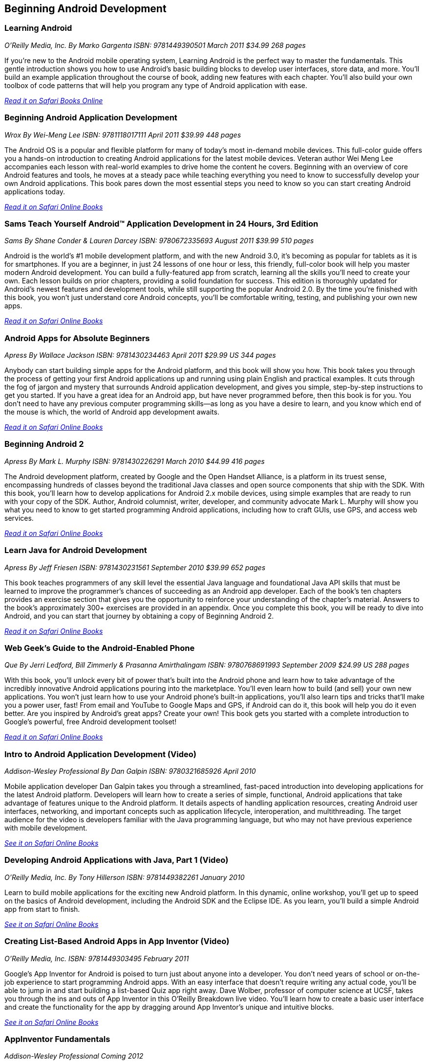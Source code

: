 == Beginning Android Development


=== Learning Android

_O'Reilly Media, Inc._
_By Marko Gargenta_
_ISBN: 9781449390501_
_March 2011_
_$34.99_
_268 pages_

If you're new to the Android mobile operating system, Learning Android is the perfect way to master the fundamentals. This gentle introduction shows you how to use Android's basic building blocks to develop user interfaces, store data, and more. You'll build an example application throughout the course of book, adding new features with each chapter. You'll also build your own toolbox of code patterns that will help you program any type of Android application with ease.

_http://my.safaribooksonline.com/book/programming/android/9781449304881?cid=1107-bibilio-android-link[Read it on Safari Books Online]_

=== Beginning Android Application Development

_Wrox_
_By Wei-Meng Lee_
_ISBN: 9781118017111_
_April 2011_
_$39.99_
_448 pages_

The Android OS is a popular and flexible platform for many of today's most in-demand mobile devices. This full-color guide offers you a hands-on introduction to creating Android applications for the latest mobile devices. Veteran author Wei Meng Lee accompanies each lesson with real-world examples to drive home the content he covers. Beginning with an overview of core Android features and tools, he moves at a steady pace while teaching everything you need to know to successfully develop your own Android applications. This book pares down the most essential steps you need to know so you can start creating Android applications today.

_http://my.safaribooksonline.com/book/programming/android/9781118017111?cid=1107-bibilio-android-link[Read it on Safari Online Books]_

=== Sams Teach Yourself Android™ Application Development in 24 Hours, 3rd Edition

_Sams_
_By Shane Conder & Lauren Darcey_
_ISBN: 9780672335693_
_August 2011_
_$39.99_
_510 pages_

Android is the world's #1 mobile development platform, and with the new Android 3.0, it's becoming as popular for tablets as it is for smartphones. If you are a beginner, in just 24 lessons of one hour or less, this friendly, full-color book will help you master modern Android development. You can build a fully-featured app from scratch, learning all the skills you'll need to create your own. Each lesson builds on prior chapters, providing a solid foundation for success. This edition is thoroughly updated for Android's newest features and development tools, while still supporting the popular Android 2.0. By the time you're finished with this book, you won't just understand core Android concepts, you'll be comfortable writing, testing, and publishing your own new apps.

_http://my.safaribooksonline.com/book/programming/android/9780132786904?cid=1107-bibilio-android-link[Read it on Safari Online Books]_

=== Android Apps for Absolute Beginners

_Apress_
_By Wallace Jackson_
_ISBN: 9781430234463_
_April 2011_
_$29.99 US_
_344 pages_

Anybody can start building simple apps for the Android platform, and this book will show you how. This book takes you through the process of getting your first Android applications up and running using plain English and practical examples. It cuts through the fog of jargon and mystery that surrounds Android application development, and gives you simple, step-by-step instructions to get you started. If you have a great idea for an Android app, but have never programmed before, then this book is for you. You don't need to have any previous computer programming skills—as long as you have a desire to learn, and you know which end of the mouse is which, the world of Android app development awaits.

_http://my.safaribooksonline.com/book/programming/android/9781430234463?cid=1107-bibilio-android-link[Read it on Safari Online Books]_

=== Beginning Android 2

_Apress_
_By Mark L. Murphy_
_ISBN: 9781430226291_
_March 2010_
_$44.99_
_416 pages_

The Android development platform, created by Google and the Open Handset Alliance, is a platform in its truest sense, encompassing hundreds of classes beyond the traditional Java classes and open source components that ship with the SDK. With this book, you'll learn how to develop applications for Android 2.x mobile devices, using simple examples that are ready to run with your copy of the SDK. Author, Android columnist, writer, developer, and community advocate Mark L. Murphy will show you what you need to know to get started programming Android applications, including how to craft GUIs, use GPS, and access web services.

_http://my.safaribooksonline.com/book/programming/android/9781430226291?cid=1107-bibilio-android-link[Read it on Safari Online Books]_

=== Learn Java for Android Development

_Apress_
_By Jeff Friesen_
_ISBN: 9781430231561_
_September 2010_
_$39.99_
_652 pages_

This book teaches programmers of any skill level the essential Java language and foundational Java API skills that must be learned to improve the programmer's chances of succeeding as an Android app developer. Each of the book's ten chapters provides an exercise section that gives you the opportunity to reinforce your understanding of the chapter's material. Answers to the book's approximately 300+ exercises are provided in an appendix. Once you complete this book, you will be ready to dive into Android, and you can start that journey by obtaining a copy of Beginning Android 2.

_http://my.safaribooksonline.com/book/programming/android/9781430231561?cid=1107-bibilio-android-link[Read it on Safari Online Books]_

=== Web Geek’s Guide to the Android-Enabled Phone

_Que_
_By Jerri Ledford, Bill Zimmerly & Prasanna Amirthalingam_
_ISBN: 9780768691993_
_September 2009_
_$24.99 US_
_288 pages_

With this book, you’ll unlock every bit of power that’s built into the Android phone and learn how to take advantage of the incredibly innovative Android applications pouring into the marketplace. You’ll even learn how to build (and sell) your own new applications. You won’t just learn how to use your Android phone’s built-in applications, you’ll also learn tips and tricks that’ll make you a power user, fast! From email and YouTube to Google Maps and GPS, if Android can do it, this book will help you do it even better. Are you inspired by Android’s great apps? Create your own! This book gets you started with a complete introduction to Google’s powerful, free Android development toolset!

_http://my.safaribooksonline.com/book/programming/android/9780768691993?cid=1107-bibilio-android-link[Read it on Safari Online Books]_

=== Intro to Android Application Development (Video)

_Addison-Wesley Professional_
_By Dan Galpin_
_ISBN: 9780321685926_
_April 2010_

Mobile application developer Dan Galpin takes you through a streamlined, fast-paced introduction into developing applications for the latest Android platform. Developers will learn how to create a series of simple, functional, Android applications that take advantage of features unique to the Android platform. It details aspects of handling application resources, creating Android user interfaces, networking, and important concepts such as application lifecycle, interoperation, and multithreading. The target audience for the video is developers familiar with the Java programming language, but who may not have previous experience with mobile development.

_http://my.safaribooksonline.com/book/programming/android/9780321685926?cid=1107-bibilio-android-link[See it on Safari Online Books]_

=== Developing Android Applications with Java, Part 1 (Video)

_O'Reilly Media, Inc._
_By Tony Hillerson_
_ISBN: 9781449382261_
_January 2010_

Learn to build mobile applications for the exciting new Android platform. In this dynamic, online workshop, you'll get up to speed on the basics of Android development, including the Android SDK and the Eclipse IDE. As you learn, you'll build a simple Android app from start to finish.

_http://my.safaribooksonline.com/book/programming/android/9781449382261?cid=1107-bibilio-android-link[See it on Safari Online Books]_

=== Creating List-Based Android Apps in App Inventor (Video)

_O'Reilly Media, Inc._
_ISBN: 9781449303495_
_February 2011_

Google's App Inventor for Android is poised to turn just about anyone into a developer. You don't need years of school or on-the-job experience to start programming Android apps. With an easy interface that doesn't require writing any actual code, you'll be able to jump in and start building a list-based Quiz app right away. Dave Wolber, professor of computer science at UCSF, takes you through the ins and outs of App Inventor in this O’Reilly Breakdown live video. You'll learn how to create a basic user interface and create the functionality for the app by dragging around App Inventor's unique and intuitive blocks.

_http://my.safaribooksonline.com/book/programming/android/9781449303495?cid=1107-bibilio-android-link[See it on Safari Online Books]_

=== AppInventor Fundamentals

_Addison-Wesley Professional_
_Coming 2012_

=== Head First Android Development

_O'Reilly Media_
_By Jonathan Simon_
_ISBN: 9781449393304_
_September 2011_
_$44.99 US_
_608 pages_

Android devices are stealing market share from the iPhone with dramatic speed, and you have a killer app idea. Where to begin? Head First Android Development will help you get your first application up and running in no time with the Android SDK and Eclipse plug-in. You'll learn how to design for devices with a variety of different screen sizes and resolutions, along with mastering core programming and design principles that will make your app stand out.

=== Creating Android Applications: Develop and Design

_Peachpit_
_By Chris Haseman_
_ISBN: 9780132776622_
_November 2011_
_$44.99 US_
_320 pages_


=== Building Your First Android App

_O'Reilly Media_
By Faisal Abid_
_ISBN: 9781449306496_
_July 2011_
_$24.99 US_
_100 pages_

Google's Android Mobile operating system has exploded on the scene and is on its way to become the top mobile operating system. In Rags to Robots you will learn how Android works, how to get started developing applications, explore the vast android library and learn how to publish your application to the various Android Marketplaces.
